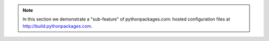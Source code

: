 .. Note:: In this section we demonstrate a "sub-feature" of
    pythonpackages.com: hosted configuration files at
    http://build.pythonpackages.com.
